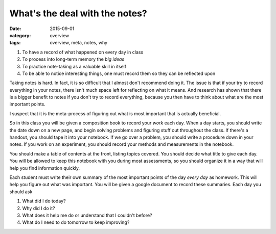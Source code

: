 What's the deal with the notes?
###############################

:date: 2015-09-01
:category: overview
:tags: overview, meta, notes, why


1. To have a record of what happened on every day in class
2. To process into long-term memory the *big ideas*
3. To practice note-taking as a valuable skill in itself
4. To be able to notice interesting things, one must record them so they can be reflected upon 


Taking notes is hard.  In fact, it is so difficult that I almost don't recommend doing it.  The issue is that if your try to record everything in your notes, there isn't much space left for reflecting on what it means.  And research has shown that there is a bigger benefit to notes if you don't try to record everything, because you then have to think about what are the most important points.

I suspect that it is the meta-process of figuring out what is most important that is actually beneficial.

So in this class you will be given a composition book to record your *work* each day.  When a day starts, you should write the date down on a new page, and begin solving problems and figuring stuff out throughout the class.  If there's a handout, you should tape it into your notebook.  If we go over a problem, you should write a procedure down in your notes.  If you work on an experiment, you should record your methods and measurements in the notebook.

You should make a table of contents at the front, listing topics covered.  You should decide what title to give each day.  You will be allowed to keep this notebook with you during most assessments, so you should organize it in a way that will help you find information quickly.

Each student must write their own summary of the most important points of the
day *every day* as homework.  This will help you figure out what was important.  You will be given a google document to record these summaries.  Each day you should ask 

1. What did I do today?
2. Why did I do it?
3. What does it help me do or understand that I couldn't before?
4. What do I need to do tomorrow to keep improving?

 
